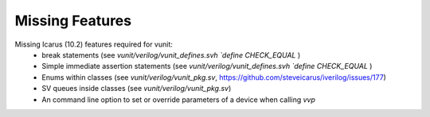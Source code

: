
Missing Features
==================
Missing Icarus (10.2) features required for vunit:
 - break statements (see `vunit/verilog/vunit_defines.svh` `\`define CHECK_EQUAL` )
 - Simple immediate assertion statements (see `vunit/verilog/vunit_defines.svh` `\`define CHECK_EQUAL` )
 - Enums within classes (see `vunit/verilog/vunit_pkg.sv`, https://github.com/steveicarus/iverilog/issues/177)
 - SV queues inside classes (see `vunit/verilog/vunit_pkg.sv`)
 - An command line option to set or override parameters of a device when calling `vvp`
